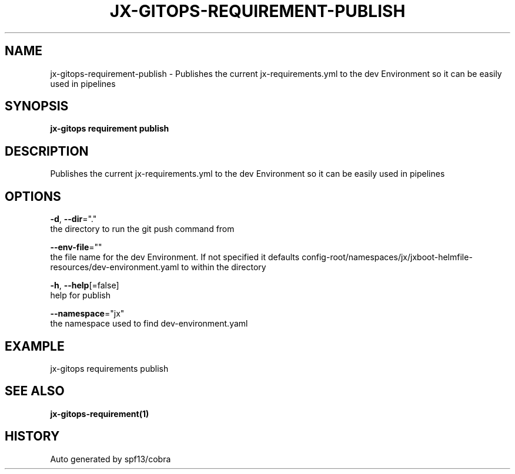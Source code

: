 .TH "JX-GITOPS\-REQUIREMENT\-PUBLISH" "1" "" "Auto generated by spf13/cobra" "" 
.nh
.ad l


.SH NAME
.PP
jx\-gitops\-requirement\-publish \- Publishes the current jx\-requirements.yml to the dev Environment so it can be easily used in pipelines


.SH SYNOPSIS
.PP
\fBjx\-gitops requirement publish\fP


.SH DESCRIPTION
.PP
Publishes the current jx\-requirements.yml to the dev Environment so it can be easily used in pipelines


.SH OPTIONS
.PP
\fB\-d\fP, \fB\-\-dir\fP="."
    the directory to run the git push command from

.PP
\fB\-\-env\-file\fP=""
    the file name for the dev Environment. If not specified it defaults config\-root/namespaces/jx/jxboot\-helmfile\-resources/dev\-environment.yaml to within the directory

.PP
\fB\-h\fP, \fB\-\-help\fP[=false]
    help for publish

.PP
\fB\-\-namespace\fP="jx"
    the namespace used to find dev\-environment.yaml


.SH EXAMPLE
.PP
jx\-gitops requirements publish


.SH SEE ALSO
.PP
\fBjx\-gitops\-requirement(1)\fP


.SH HISTORY
.PP
Auto generated by spf13/cobra
